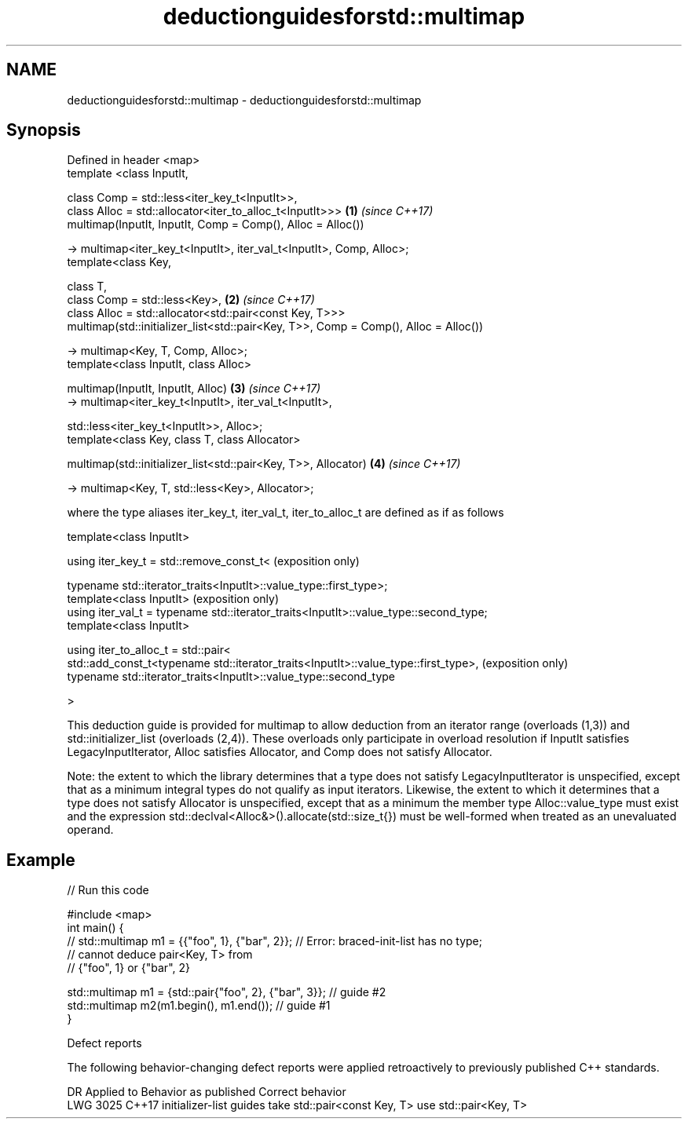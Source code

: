 .TH deductionguidesforstd::multimap 3 "2020.03.24" "http://cppreference.com" "C++ Standard Libary"
.SH NAME
deductionguidesforstd::multimap \- deductionguidesforstd::multimap

.SH Synopsis
   Defined in header <map>
   template <class InputIt,

   class Comp = std::less<iter_key_t<InputIt>>,
   class Alloc = std::allocator<iter_to_alloc_t<InputIt>>>                            \fB(1)\fP \fI(since C++17)\fP
   multimap(InputIt, InputIt, Comp = Comp(), Alloc = Alloc())

   -> multimap<iter_key_t<InputIt>, iter_val_t<InputIt>, Comp, Alloc>;
   template<class Key,

   class T,
   class Comp = std::less<Key>,                                                       \fB(2)\fP \fI(since C++17)\fP
   class Alloc = std::allocator<std::pair<const Key, T>>>
   multimap(std::initializer_list<std::pair<Key, T>>, Comp = Comp(), Alloc = Alloc())

   -> multimap<Key, T, Comp, Alloc>;
   template<class InputIt, class Alloc>

   multimap(InputIt, InputIt, Alloc)                                                  \fB(3)\fP \fI(since C++17)\fP
   -> multimap<iter_key_t<InputIt>, iter_val_t<InputIt>,

   std::less<iter_key_t<InputIt>>, Alloc>;
   template<class Key, class T, class Allocator>

   multimap(std::initializer_list<std::pair<Key, T>>, Allocator)                      \fB(4)\fP \fI(since C++17)\fP

   -> multimap<Key, T, std::less<Key>, Allocator>;

   where the type aliases iter_key_t, iter_val_t, iter_to_alloc_t are defined as if as follows

   template<class InputIt>

   using iter_key_t = std::remove_const_t<                                              (exposition only)

   typename std::iterator_traits<InputIt>::value_type::first_type>;
   template<class InputIt>                                                              (exposition only)
   using iter_val_t = typename std::iterator_traits<InputIt>::value_type::second_type;
   template<class InputIt>

   using iter_to_alloc_t = std::pair<
   std::add_const_t<typename std::iterator_traits<InputIt>::value_type::first_type>,    (exposition only)
   typename std::iterator_traits<InputIt>::value_type::second_type

   >

   This deduction guide is provided for multimap to allow deduction from an iterator range (overloads (1,3)) and std::initializer_list (overloads (2,4)). These overloads only participate in overload resolution if InputIt satisfies LegacyInputIterator, Alloc satisfies Allocator, and Comp does not satisfy Allocator.

   Note: the extent to which the library determines that a type does not satisfy LegacyInputIterator is unspecified, except that as a minimum integral types do not qualify as input iterators. Likewise, the extent to which it determines that a type does not satisfy Allocator is unspecified, except that as a minimum the member type Alloc::value_type must exist and the expression std::declval<Alloc&>().allocate(std::size_t{}) must be well-formed when treated as an unevaluated operand.

.SH Example

   
// Run this code

 #include <map>
 int main() {
 // std::multimap m1 = {{"foo", 1}, {"bar", 2}}; // Error: braced-init-list has no type;
                                                 // cannot deduce pair<Key, T> from
                                                 // {"foo", 1} or {"bar", 2}

    std::multimap m1 = {std::pair{"foo", 2}, {"bar", 3}}; // guide #2
    std::multimap m2(m1.begin(), m1.end()); // guide #1
 }

  Defect reports

   The following behavior-changing defect reports were applied retroactively to previously published C++ standards.

      DR    Applied to                Behavior as published                   Correct behavior
   LWG 3025 C++17      initializer-list guides take std::pair<const Key, T> use std::pair<Key, T>
